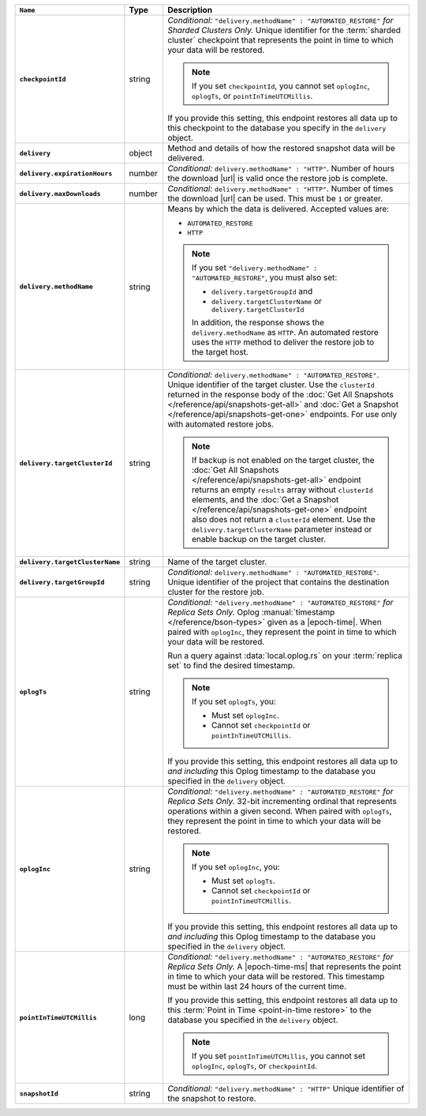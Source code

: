 .. list-table::
   :widths: 10 10 80
   :header-rows: 1
   :stub-columns: 1

   * - ``Name``
     - Type
     - Description

   * - ``checkpointId``
     - string
     - *Conditional:* ``"delivery.methodName" : "AUTOMATED_RESTORE"``
       *for Sharded Clusters Only.* Unique identifier for the
       :term:`sharded cluster` checkpoint that represents the point in
       time to which your data will be restored.

       .. note::

          If you set ``checkpointId``, you cannot set ``oplogInc``,
          ``oplogTs``, or ``pointInTimeUTCMillis``.

       If you provide this setting, this endpoint restores all data up
       to this checkpoint to the database you specify in the
       ``delivery`` object.

   * - ``delivery``
     - object
     - Method and details of how the restored snapshot data
       will be delivered.

   * - ``delivery.expirationHours``
     - number
     - *Conditional:* ``delivery.methodName" : "HTTP"``. 
       Number of hours the download |url| is valid once the restore
       job is complete.

   * - ``delivery.maxDownloads``
     - number
     - *Conditional:* ``delivery.methodName" : "HTTP"``. 
       Number of times the download |url| can be used. This must be
       ``1`` or greater.

   * - ``delivery.methodName``
     - string
     - Means by which the data is delivered. Accepted values are:

       - ``AUTOMATED_RESTORE``
       - ``HTTP``

       .. note::

          If you set ``"delivery.methodName" : "AUTOMATED_RESTORE"``,
          you must also set:

          - ``delivery.targetGroupId`` and
          - ``delivery.targetClusterName`` or 
            ``delivery.targetClusterId``

          In addition, the response shows the ``delivery.methodName``
          as ``HTTP``. An automated restore uses the ``HTTP`` method
          to deliver the restore job to the target host.

   * - ``delivery.targetClusterId``
     - string
     - *Conditional:* ``delivery.methodName" : "AUTOMATED_RESTORE"``.
       Unique identifier of the target cluster. Use the ``clusterId``
       returned in the response body of the
       :doc:`Get All Snapshots </reference/api/snapshots-get-all>`
       and :doc:`Get a Snapshot </reference/api/snapshots-get-one>`
       endpoints. For use only with automated restore jobs.

       .. note::

          If backup is not enabled on the target cluster, the 
          :doc:`Get All Snapshots </reference/api/snapshots-get-all>`
          endpoint returns an empty ``results`` array without
          ``clusterId`` elements, and the
          :doc:`Get a Snapshot </reference/api/snapshots-get-one>`
          endpoint also does not return a ``clusterId`` element. Use
          the ``delivery.targetClusterName`` parameter instead or
          enable backup on the target cluster.

   * - ``delivery.targetClusterName``
     - string
     - Name of the target cluster.
       
   * - ``delivery.targetGroupId``
     - string
     - *Conditional:* ``delivery.methodName" : "AUTOMATED_RESTORE"``.
       Unique identifier of the project that contains the destination 
       cluster for the restore job.

   * - ``oplogTs``
     - string
     - *Conditional:* ``"delivery.methodName" : "AUTOMATED_RESTORE"``
       *for Replica Sets Only.* Oplog
       :manual:`timestamp </reference/bson-types>` given as a
       |epoch-time|. When paired with ``oplogInc``, they represent the
       point in time to which your data will be restored.

       Run a query against :data:`local.oplog.rs` on your
       :term:`replica set` to find the desired timestamp.

       .. note::

          If you set ``oplogTs``, you:

          - Must set ``oplogInc``. 
          - Cannot set ``checkpointId`` or ``pointInTimeUTCMillis``.

       If you provide this setting, this endpoint restores all data up
       to *and including* this Oplog timestamp to the database you
       specified in the ``delivery`` object.

   * - ``oplogInc``
     - string
     - *Conditional:* ``"delivery.methodName" : "AUTOMATED_RESTORE"``
       *for Replica Sets Only.* 32-bit incrementing ordinal
       that represents operations within a given second. When paired
       with ``oplogTs``, they represent the point in time to which
       your data will be restored.

       .. note::

          If you set ``oplogInc``, you:

          - Must set ``oplogTs``. 
          - Cannot set ``checkpointId`` or ``pointInTimeUTCMillis``.

       If you provide this setting, this endpoint restores all data up
       to *and including* this Oplog timestamp to the database you
       specified in the ``delivery`` object.

   * - ``pointInTimeUTCMillis``
     - long
     - *Conditional:* ``"delivery.methodName" : "AUTOMATED_RESTORE"``
       *for Replica Sets Only.* A |epoch-time-ms| that
       represents the point in time to which your data will be
       restored. This timestamp must be within last 24 hours of the
       current time.

       If you provide this setting, this endpoint restores all data up
       to this :term:`Point in Time <point-in-time restore>`  to the
       database you specified in the ``delivery`` object.

       .. note::

          If you set ``pointInTimeUTCMillis``, you cannot set
          ``oplogInc``, ``oplogTs``, or ``checkpointId``.

   * - ``snapshotId``
     - string
     - *Conditional:* ``"delivery.methodName" : "HTTP"`` 
       Unique identifier of the snapshot to restore.
